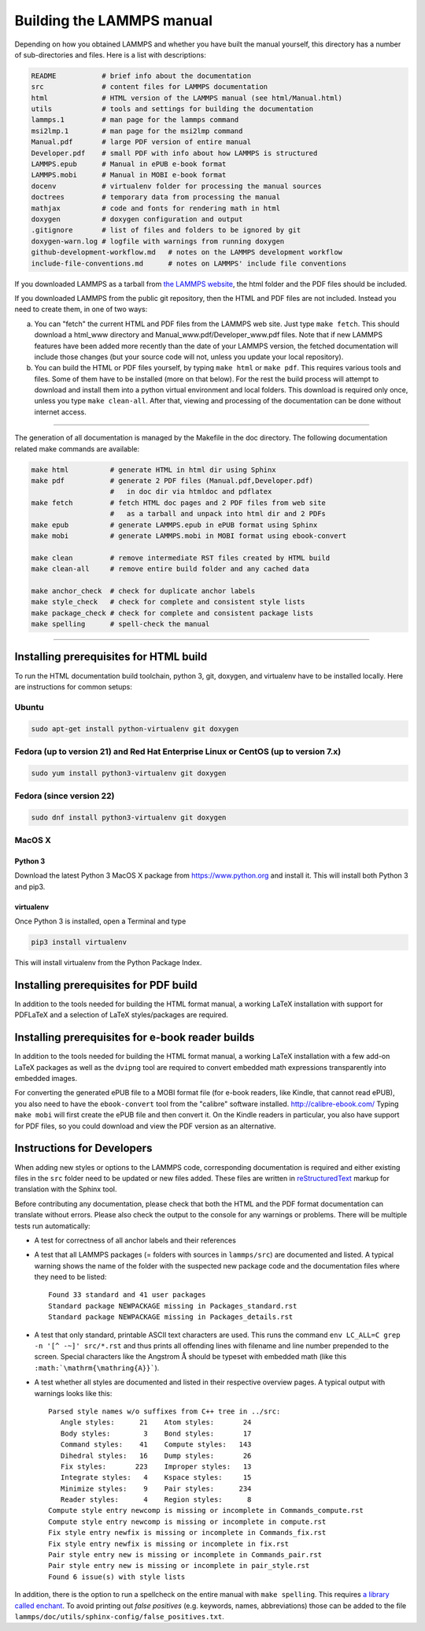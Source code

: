Building the LAMMPS manual
**************************

Depending on how you obtained LAMMPS and whether you have built the
manual yourself, this directory has a number of sub-directories and
files. Here is a list with descriptions:

.. code-block:: bash

   README           # brief info about the documentation
   src              # content files for LAMMPS documentation
   html             # HTML version of the LAMMPS manual (see html/Manual.html)
   utils            # tools and settings for building the documentation
   lammps.1         # man page for the lammps command
   msi2lmp.1        # man page for the msi2lmp command
   Manual.pdf       # large PDF version of entire manual
   Developer.pdf    # small PDF with info about how LAMMPS is structured
   LAMMPS.epub      # Manual in ePUB e-book format
   LAMMPS.mobi      # Manual in MOBI e-book format
   docenv           # virtualenv folder for processing the manual sources
   doctrees         # temporary data from processing the manual
   mathjax          # code and fonts for rendering math in html
   doxygen          # doxygen configuration and output
   .gitignore       # list of files and folders to be ignored by git
   doxygen-warn.log # logfile with warnings from running doxygen
   github-development-workflow.md   # notes on the LAMMPS development workflow
   include-file-conventions.md      # notes on LAMMPS' include file conventions

If you downloaded LAMMPS as a tarball from `the LAMMPS website <lws_>`_,
the html folder and the PDF files should be included.

If you downloaded LAMMPS from the public git repository, then the HTML
and PDF files are not included.  Instead you need to create them, in one
of two ways:

a. You can "fetch" the current HTML and PDF files from the LAMMPS web
   site.  Just type ``make fetch``.  This should download a html_www
   directory and Manual_www.pdf/Developer_www.pdf files.  Note that if
   new LAMMPS features have been added more recently than the date of
   your LAMMPS version, the fetched documentation will include those
   changes (but your source code will not, unless you update your local
   repository).

b. You can build the HTML or PDF files yourself, by typing ``make html``
   or ``make pdf``.  This requires various tools and files.  Some of them
   have to be installed (more on that below). For the rest the build
   process will attempt to download and install them into a python
   virtual environment and local folders.  This download is required
   only once, unless you type ``make clean-all``.  After that, viewing and
   processing of the documentation can be done without internet access.

----------

The generation of all documentation is managed by the Makefile in the
doc directory. The following documentation related make commands are
available:

.. code-block:: bash

   make html          # generate HTML in html dir using Sphinx
   make pdf           # generate 2 PDF files (Manual.pdf,Developer.pdf)
                      #   in doc dir via htmldoc and pdflatex
   make fetch         # fetch HTML doc pages and 2 PDF files from web site
                      #   as a tarball and unpack into html dir and 2 PDFs
   make epub          # generate LAMMPS.epub in ePUB format using Sphinx
   make mobi          # generate LAMMPS.mobi in MOBI format using ebook-convert

   make clean         # remove intermediate RST files created by HTML build
   make clean-all     # remove entire build folder and any cached data

   make anchor_check  # check for duplicate anchor labels
   make style_check   # check for complete and consistent style lists
   make package_check # check for complete and consistent package lists
   make spelling      # spell-check the manual

----------

Installing prerequisites for HTML build
=======================================

To run the HTML documentation build toolchain, python 3, git, doxygen,
and virtualenv have to be installed locally.  Here are instructions for
common setups:

Ubuntu
------

.. code-block:: bash

   sudo apt-get install python-virtualenv git doxygen

Fedora (up to version 21) and Red Hat Enterprise Linux or CentOS (up to version 7.x)
------------------------------------------------------------------------------------

.. code-block:: bash

   sudo yum install python3-virtualenv git doxygen

Fedora (since version 22)
-------------------------

.. code-block:: bash

   sudo dnf install python3-virtualenv git doxygen

MacOS X
-------

Python 3
^^^^^^^^

Download the latest Python 3 MacOS X package from
`https://www.python.org <https://www.python.org>`_
and install it.  This will install both Python 3
and pip3.

virtualenv
^^^^^^^^^^

Once Python 3 is installed, open a Terminal and type

.. code-block:: bash

   pip3 install virtualenv

This will install virtualenv from the Python Package Index.

Installing prerequisites for PDF build
======================================

In addition to the tools needed for building the HTML format manual,
a working LaTeX installation with support for PDFLaTeX and a selection
of LaTeX styles/packages are required.

Installing prerequisites for e-book reader builds
=================================================

In addition to the tools needed for building the HTML format manual,
a working LaTeX installation with a few add-on LaTeX packages
as well as the ``dvipng`` tool are required to convert embedded
math expressions transparently into embedded images.

For converting the generated ePUB file to a MOBI format file (for e-book
readers, like Kindle, that cannot read ePUB), you also need to have the
``ebook-convert`` tool from the "calibre" software
installed. `http://calibre-ebook.com/ <http://calibre-ebook.com/>`_
Typing ``make mobi`` will first create the ePUB file and then convert
it.  On the Kindle readers in particular, you also have support for PDF
files, so you could download and view the PDF version as an alternative.


Instructions for Developers
===========================

When adding new styles or options to the LAMMPS code, corresponding
documentation is required and either existing files in the ``src``
folder need to be updated or new files added. These files are written
in `reStructuredText <rst_>`_ markup for translation with the Sphinx tool.

Before contributing any documentation, please check that both the HTML
and the PDF format documentation can translate without errors. Please also
check the output to the console for any warnings or problems.  There will
be multiple tests run automatically:

- A test for correctness of all anchor labels and their references

- A test that all LAMMPS packages (= folders with sources in
  ``lammps/src``) are documented and listed.  A typical warning shows
  the name of the folder with the suspected new package code and the
  documentation files where they need to be listed:

  .. parsed-literal::

     Found 33 standard and 41 user packages
     Standard package NEWPACKAGE missing in Packages_standard.rst
     Standard package NEWPACKAGE missing in Packages_details.rst

- A test that only standard, printable ASCII text characters are used.
  This runs the command ``env LC_ALL=C grep -n '[^ -~]' src/*.rst`` and
  thus prints all offending lines with filename and line number
  prepended to the screen.  Special characters like the Angstrom
  :math:`\mathrm{\mathring{A}}` should be typeset with embedded math
  (like this ``:math:`\mathrm{\mathring{A}}```\ ).

- A test whether all styles are documented and listed in their
  respective overview pages.  A typical output with warnings looks like this:

  .. parsed-literal::

     Parsed style names w/o suffixes from C++ tree in ../src:
        Angle styles:      21    Atom styles:       24
        Body styles:        3    Bond styles:       17
        Command styles:    41    Compute styles:   143
        Dihedral styles:   16    Dump styles:       26
        Fix styles:       223    Improper styles:   13
        Integrate styles:   4    Kspace styles:     15
        Minimize styles:    9    Pair styles:      234
        Reader styles:      4    Region styles:      8
     Compute style entry newcomp is missing or incomplete in Commands_compute.rst
     Compute style entry newcomp is missing or incomplete in compute.rst
     Fix style entry newfix is missing or incomplete in Commands_fix.rst
     Fix style entry newfix is missing or incomplete in fix.rst
     Pair style entry new is missing or incomplete in Commands_pair.rst
     Pair style entry new is missing or incomplete in pair_style.rst
     Found 6 issue(s) with style lists


In addition, there is the option to run a spellcheck on the entire
manual with ``make spelling``.  This requires `a library called enchant
<https://github.com/AbiWord/enchant>`_.  To avoid printing out *false
positives* (e.g. keywords, names, abbreviations) those can be added to
the file ``lammps/doc/utils/sphinx-config/false_positives.txt``.

.. _rst: https://docutils.readthedocs.io/en/sphinx-docs/user/rst/quickstart.html

.. _lws: https://lammps.sandia.gov
